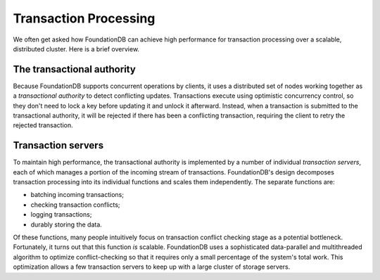 ######################
Transaction Processing
######################

We often get asked how FoundationDB can achieve high performance for transaction processing over a scalable, distributed cluster. Here is a brief overview.

The transactional authority
===========================

Because FoundationDB supports concurrent operations by clients, it uses a distributed set of nodes working together as a *transactional authority* to detect conflicting updates. Transactions execute using optimistic concurrency control, so they don't need to lock a key before updating it and unlock it afterward. Instead, when a transaction is submitted to the transactional authority, it will be rejected if there has been a conflicting transaction, requiring the client to retry the rejected transaction.

Transaction servers
===================

To maintain high performance, the transactional authority is implemented by a number of individual *transaction servers*, each of which manages a portion of the incoming stream of transactions. FoundationDB's design decomposes transaction processing into its individual functions and scales them independently. The separate functions are:

* batching incoming transactions;
* checking transaction conflicts;
* logging transactions;
* durably storing the data.

Of these functions, many people intuitively focus on transaction conflict checking stage as a potential bottleneck. Fortunately, it turns out that this function *is* scalable. FoundationDB uses a sophisticated data-parallel and multithreaded algorithm to optimize conflict-checking so that it requires only a small percentage of the system's total work. This optimization allows a few transaction servers to keep up with a large cluster of storage servers.